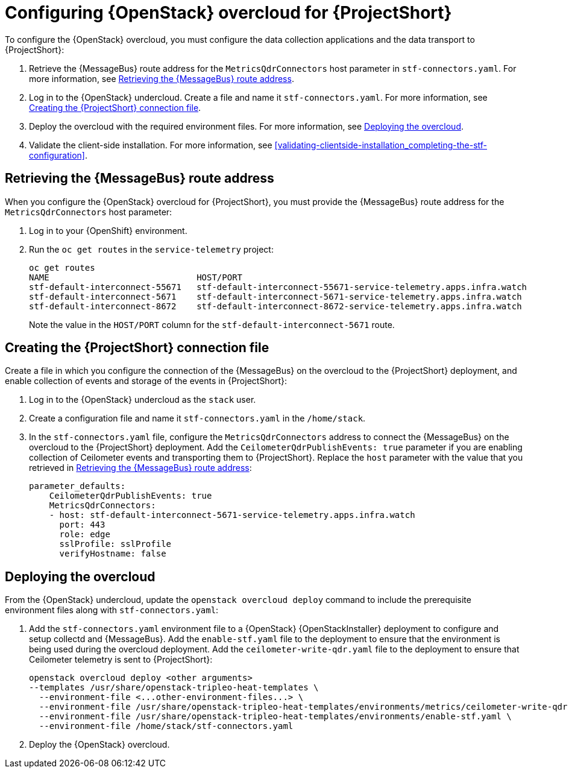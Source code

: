 // Module included in the following assemblies:
//
// <List assemblies here, each on a new line>

// This module can be included from assemblies using the following include statement:
// include::<path>/proc_configuring-red-hat-openstack-platform-overcloud-for-stf.adoc[leveloffset=+1]

// The file name and the ID are based on the module title. For example:
// * file name: proc_doing-procedure-a.adoc
// * ID: [id='proc_doing-procedure-a_{context}']
// * Title: = Doing procedure A
//
// The ID is used as an anchor for linking to the module. Avoid changing
// it after the module has been published to ensure existing links are not
// broken.
//
// The `context` attribute enables module reuse. Every module's ID includes
// {context}, which ensures that the module has a unique ID even if it is
// reused multiple times in a guide.
//
// Start the title with a verb, such as Creating or Create. See also
// _Wording of headings_ in _The IBM Style Guide_.
[id="configuring-red-hat-openstack-platform-overcloud-for-stf_{context}"]
= Configuring {OpenStack} overcloud for {ProjectShort}

To configure the {OpenStack} overcloud, you must configure the data collection applications and the data transport to {ProjectShort}:

. Retrieve the {MessageBus} route address for the `MetricsQdrConnectors` host parameter in `stf-connectors.yaml`. For more information, see <<retrieving-the-qdr-route-address>>.
. Log in to the {OpenStack} undercloud. Create a file and name it `stf-connectors.yaml`. For more information, see <<creating-stf-connectors>>.
. Deploy the overcloud with the required environment files. For more information, see <<deploying-the-overcloud>>.
. Validate the client-side installation. For more information, see <<validating-clientside-installation_completing-the-stf-configuration>>.

[[retrieving-the-qdr-route-address]]
== Retrieving the {MessageBus} route address

When you configure the {OpenStack} overcloud for {ProjectShort}, you must provide the {MessageBus} route address for the `MetricsQdrConnectors` host parameter:

. Log in to your {OpenShift} environment.

.  Run the `oc get routes` in the `service-telemetry` project:
+
----
oc get routes
NAME                             HOST/PORT                                                                                        PATH   SERVICES                   PORT    TERMINATION        WILDCARD
stf-default-interconnect-55671   stf-default-interconnect-55671-service-telemetry.apps.infra.watch          stf-default-interconnect   55671   passthrough/None   None
stf-default-interconnect-5671    stf-default-interconnect-5671-service-telemetry.apps.infra.watch           stf-default-interconnect   5671    passthrough/None   None
stf-default-interconnect-8672    stf-default-interconnect-8672-service-telemetry.apps.infra.watch           stf-default-interconnect   8672    edge/Redirect      None
----
+
Note the value in the `HOST/PORT` column for the `stf-default-interconnect-5671` route.

[[creating-stf-connectors]]
== Creating the {ProjectShort} connection file
Create a file in which you configure the connection of the {MessageBus} on the overcloud to the {ProjectShort} deployment, and enable collection of events and storage of the events in {ProjectShort}:

. Log in to the {OpenStack} undercloud as the `stack` user.

. Create a configuration file and name it `stf-connectors.yaml` in the `/home/stack`.

. In the `stf-connectors.yaml` file, configure the `MetricsQdrConnectors` address to connect the {MessageBus} on the overcloud to the {ProjectShort} deployment. Add the `CeilometerQdrPublishEvents: true` parameter if you are enabling collection of Ceilometer events and transporting them to {ProjectShort}. Replace the `host` parameter with the value that you retrieved in <<retrieving-the-qdr-route-address>>:
+
----
parameter_defaults:
    CeilometerQdrPublishEvents: true
    MetricsQdrConnectors:
    - host: stf-default-interconnect-5671-service-telemetry.apps.infra.watch
      port: 443
      role: edge
      sslProfile: sslProfile
      verifyHostname: false
----

[[deploying-the-overcloud]]
== Deploying the overcloud

From the {OpenStack} undercloud, update the `openstack overcloud deploy` command to include the prerequisite environment files along with `stf-connectors.yaml`:

. Add the `stf-connectors.yaml` environment file to a {OpenStack} {OpenStackInstaller} deployment to configure and setup collectd and {MessageBus}. Add the `enable-stf.yaml` file to the deployment to ensure that the environment is being used during the overcloud deployment. Add the `ceilometer-write-qdr.yaml` file to the deployment to ensure that Ceilometer telemetry is sent to {ProjectShort}:
+
----
openstack overcloud deploy <other arguments>
--templates /usr/share/openstack-tripleo-heat-templates \
  --environment-file <...other-environment-files...> \
  --environment-file /usr/share/openstack-tripleo-heat-templates/environments/metrics/ceilometer-write-qdr.yaml \
  --environment-file /usr/share/openstack-tripleo-heat-templates/environments/enable-stf.yaml \
  --environment-file /home/stack/stf-connectors.yaml
----

. Deploy the {OpenStack} overcloud.
